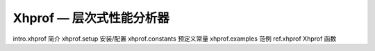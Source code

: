 Xhprof — 层次式性能分析器
=========================

intro.xhprof 简介
xhprof.setup 安装/配置
xhprof.constants 预定义常量
xhprof.examples 范例
ref.xhprof Xhprof 函数
